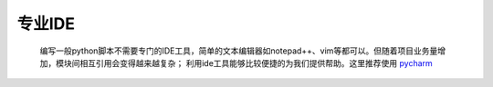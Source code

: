 专业IDE
============

    编写一般python脚本不需要专门的IDE工具，简单的文本编辑器如notepad++、vim等都可以。但随着项目业务量增加，模块间相互引用会变得越来越复杂；
    利用ide工具能够比较便捷的为我们提供帮助。这里推荐使用 `pycharm <https://www.jetbrains.com/pycharm/>`_
